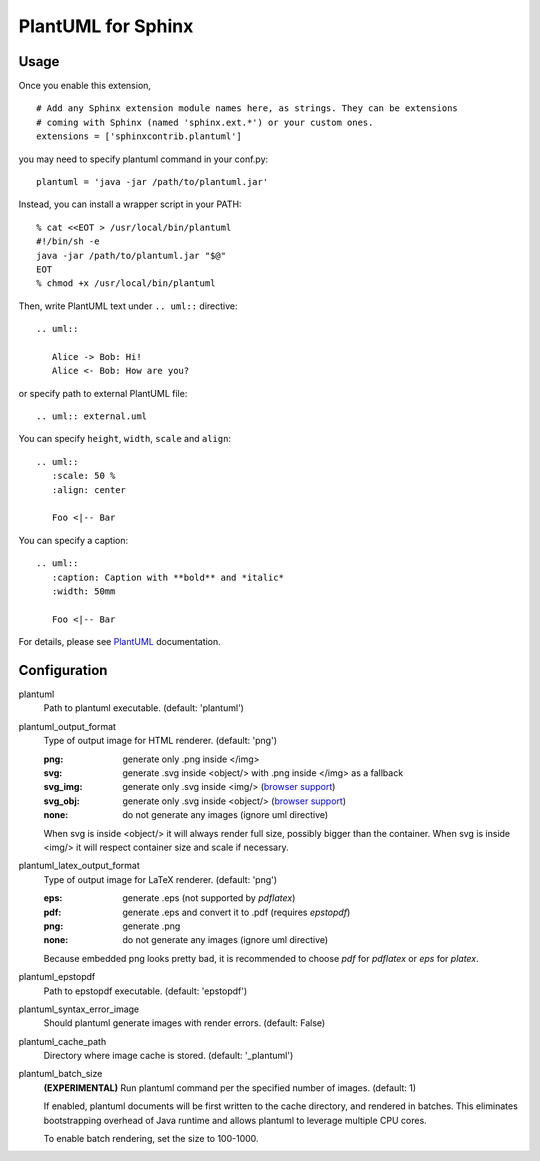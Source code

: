 PlantUML for Sphinx
===================

Usage
-----

Once you enable this extension,
::

    # Add any Sphinx extension module names here, as strings. They can be extensions
    # coming with Sphinx (named 'sphinx.ext.*') or your custom ones.
    extensions = ['sphinxcontrib.plantuml']

you may need to specify plantuml command in your conf.py::

    plantuml = 'java -jar /path/to/plantuml.jar'

Instead, you can install a wrapper script in your PATH::

    % cat <<EOT > /usr/local/bin/plantuml
    #!/bin/sh -e
    java -jar /path/to/plantuml.jar "$@"
    EOT
    % chmod +x /usr/local/bin/plantuml

Then, write PlantUML text under ``.. uml::`` directive::

    .. uml::

       Alice -> Bob: Hi!
       Alice <- Bob: How are you?

or specify path to external PlantUML file::

    .. uml:: external.uml

You can specify ``height``, ``width``, ``scale`` and ``align``::

    .. uml::
       :scale: 50 %
       :align: center

       Foo <|-- Bar

You can specify a caption::

    .. uml::
       :caption: Caption with **bold** and *italic*
       :width: 50mm

       Foo <|-- Bar

For details, please see PlantUML_ documentation.

.. _PlantUML: http://plantuml.com/

Configuration
-------------

plantuml
  Path to plantuml executable. (default: 'plantuml')

plantuml_output_format
  Type of output image for HTML renderer. (default: 'png')

  :png: generate only .png inside </img>
  :svg: generate .svg inside <object/> with .png inside </img> as a fallback
  :svg_img: generate only .svg inside <img/> (`browser support <svg_img_>`_)
  :svg_obj: generate only .svg inside <object/> (`browser support <svg_obj_>`_)
  :none: do not generate any images (ignore uml directive)

  When svg is inside <object/> it will always render full size, possibly bigger
  than the container. When svg is inside <img/> it will respect container size
  and scale if necessary.

plantuml_latex_output_format
  Type of output image for LaTeX renderer. (default: 'png')

  :eps: generate .eps (not supported by `pdflatex`)
  :pdf: generate .eps and convert it to .pdf (requires `epstopdf`)
  :png: generate .png
  :none: do not generate any images (ignore uml directive)

  Because embedded png looks pretty bad, it is recommended to choose `pdf`
  for `pdflatex` or `eps` for `platex`.

plantuml_epstopdf
  Path to epstopdf executable. (default: 'epstopdf')

.. _svg_img: https://caniuse.com/svg-img
.. _svg_obj: https://caniuse.com/svg

plantuml_syntax_error_image
  Should plantuml generate images with render errors. (default: False)

plantuml_cache_path
  Directory where image cache is stored. (default: '_plantuml')

plantuml_batch_size
  **(EXPERIMENTAL)**
  Run plantuml command per the specified number of images. (default: 1)

  If enabled, plantuml documents will be first written to the cache directory,
  and rendered in batches. This eliminates bootstrapping overhead of Java
  runtime and allows plantuml to leverage multiple CPU cores.

  To enable batch rendering, set the size to 100-1000.
